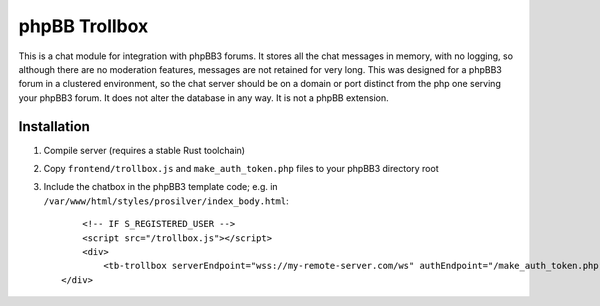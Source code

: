 --------------
phpBB Trollbox
--------------

This is a chat module for integration with phpBB3 forums. It stores all the chat messages in memory, with no logging, so although there are no moderation features, messages are not retained for very long. This was designed for a phpBB3 forum in a clustered environment, so the chat server should be on a domain or port distinct from the php one serving your phpBB3 forum. It does not alter the database in any way. It is not a phpBB extension.

============
Installation
============

1. Compile server (requires a stable Rust toolchain)

.. code-block:: bash
   cargo build --release
   # copy to remote server
   # scp, rsync, CI/CD, etc.
   scp target/release/trollbox my-remote-server.com:/srv/trollbox/

2. Copy ``frontend/trollbox.js`` and ``make_auth_token.php`` files to your phpBB3 directory root

3. Include the chatbox in the phpBB3 template code; e.g. in ``/var/www/html/styles/prosilver/index_body.html``::

	 <!-- IF S_REGISTERED_USER -->
	 <script src="/trollbox.js"></script>
	 <div>
	     <tb-trollbox serverEndpoint="wss://my-remote-server.com/ws" authEndpoint="/make_auth_token.php"></tb-trollbox>
     </div>
